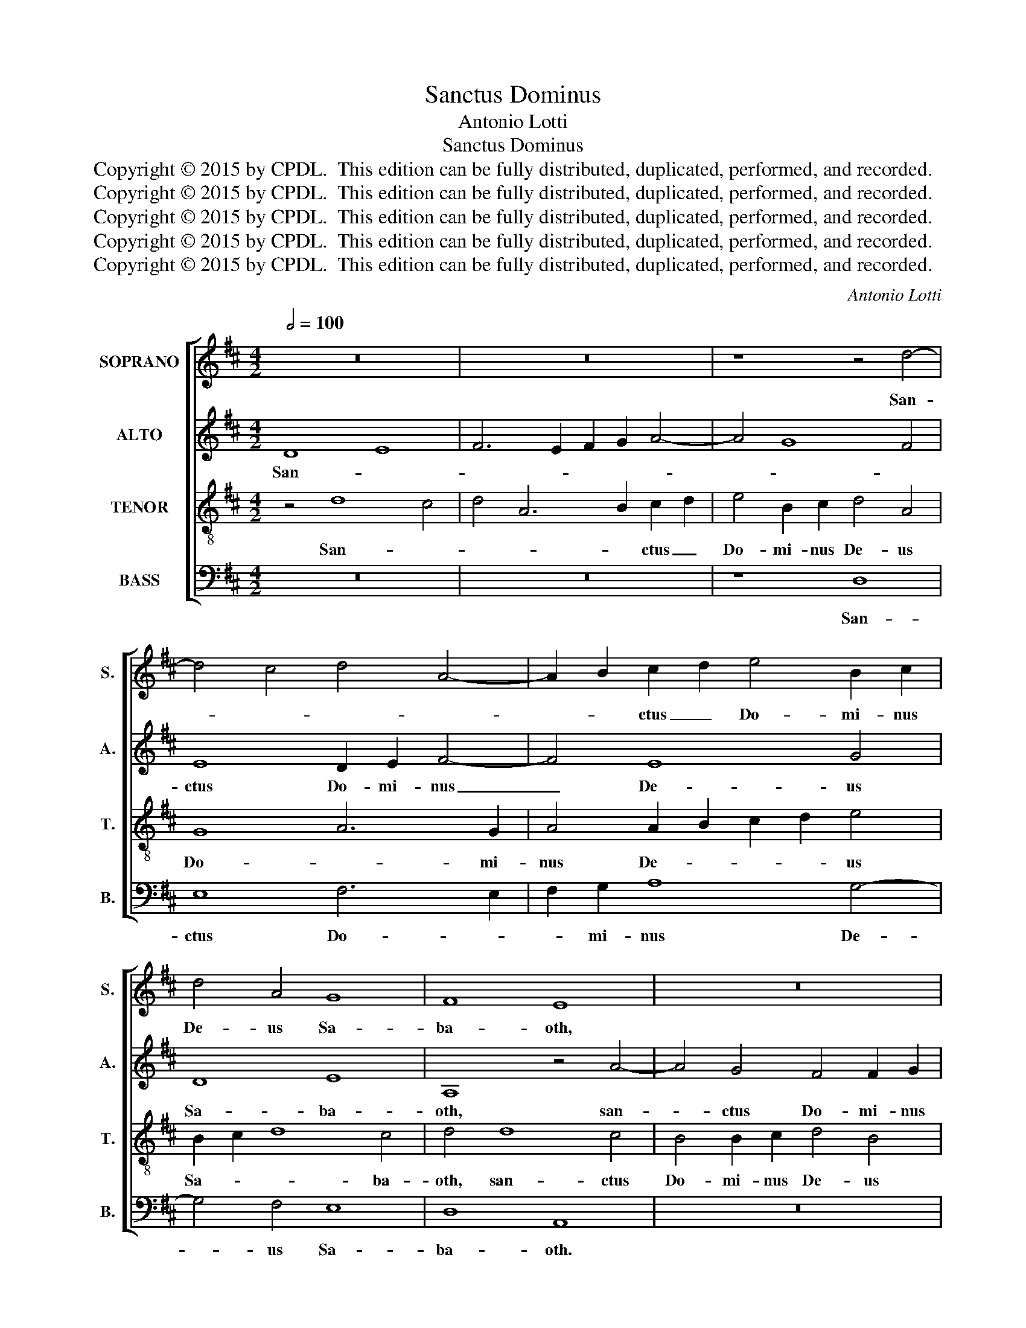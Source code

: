 X:1
T:Sanctus Dominus
T:Antonio Lotti
T:Sanctus Dominus
T:Copyright © 2015 by CPDL.  This edition can be fully distributed, duplicated, performed, and recorded. 
T:Copyright © 2015 by CPDL.  This edition can be fully distributed, duplicated, performed, and recorded. 
T:Copyright © 2015 by CPDL.  This edition can be fully distributed, duplicated, performed, and recorded. 
T:Copyright © 2015 by CPDL.  This edition can be fully distributed, duplicated, performed, and recorded. 
T:Copyright © 2015 by CPDL.  This edition can be fully distributed, duplicated, performed, and recorded. 
C:Antonio Lotti
Z:Copyright © 2015 by CPDL.  This edition can be fully distributed, duplicated, performed, and recorded.
Z:
%%score [ 1 2 3 4 ]
L:1/8
Q:1/2=100
M:4/2
K:D
V:1 treble nm="SOPRANO" snm="S."
V:2 treble nm="ALTO" snm="A."
V:3 treble-8 transpose=-12 nm="TENOR" snm="T."
V:4 bass nm="BASS" snm="B."
V:1
 z16 | z16 | z8 z4 d4- | d4 c4 d4 A4- | A2 B2 c2 d2 e4 B2 c2 | d4 A4 G8 | F8 E8 | z16 | z16 | z16 | %10
w: ||San-||* * ctus _ Do- mi- nus|De- us Sa-|ba- oth,||||
 z16 | z4 A4 A4 A4 | B6 A2 B2 c2 d2 B2 | c2 B2 c6 A2 B2 c2 | d8 D8 | z16 | z16 | z4 A6 G2 F4 | %18
w: |Ple- ni sunt|coe- * * * * *|* * * * li et|ter- ra|||glo- * *|
 G2 E2 F2 G2 A2 B2 c2 d2 | B4 B2 A2 G8 | F4 A6 B2 A4 | ^G4 A8 G4 | A16 | z16 | z16 | z4 A4 F4 A4 | %26
w: |* ri- a e-|jus, glo- ri- a|e- * *|jus.|||ple- ni sunt|
 B6 A2 G4 A2 B2 | E4 F2 G2 A6 G2 | F6 E2 D2 E2 F2 ^G2 | A4 A4 z4 A4 | F4 G2 A2 B6 A2 | %31
w: coe- * * li et|ter- * * * ra|glo- * * * ri- a|e- jus, ple-|ni sunt _ coe- *|
 G4 A2 B2 E4 F2 G2 | A6 G2 F4 G2 A2 | B6 A2 G4 A2 B2 | E8 F8 | E16 | F16 |] %37
w: * li et ter- * *|* ra glo- * *|* * * ri- a|e- *||jus.|
V:2
 D8 E8 | F6 E2 F2 G2 A4- | A4 G8 F4 | E8 D2 E2 F4- | F4 E8 G4 | D8 E8 | A,8 z4 A4- | %7
w: San- *|||ctus Do- mi- nus|_ De- us|Sa- ba-|oth, san-|
 A4 G4 F4 F2 G2 | A4 F4 G6 AG | F6 GF E4 A4- | A4 ^G2 F2 G8 | A6 ^G2 F6 F2 | E16- | E16 | %14
w: * ctus Do- mi- nus|De- us Sa- * *|* ba- * oth, Do-|* mi- nus De-|* us Sa- ba-|oth.|_|
 z4 D4 D4 D4 | E6 D2 E2 F2 G2 E2 | F2 E2 F6 E2 F2 ^G2 | A8 A,8 | z8 z4 F4- | F2 E2 D4 E2 C2 D2 E2 | %20
w: Ple- ni sunt|coe- * * * * *|* * * * li et|ter- ra|glo-||
 F12 E2 E2 | E16 | E4 E4 C4 E4 | F6 E2 D4 E2 F2 | B,4 C2 D2 E6 D2 | C4 D2 E2 F6 E2 | D4 D2 C2 B,8 | %27
w: * ri- a|e-|jus, ple- ni sunt|coe- * * li et|ter- * * * ra|glo- * * * *|* ri- a e-|
 A,4 A,2 B,2 C2 D2 E4 | D4 C4 B,8 | A,16 | z16 | z4 E4 C4 D2 E2 | F6 E2 D4 E2 F2 | G6 F2 E4 F2 G2 | %34
w: jus, glo- * * * *|ri- a e-|jus,||ple- ni sunt _|coe- * * li et|ter- * * ra _|
 C8 D8- | D4 C2 B,2 C8 | D16 |] %37
w: glo- *|* ri- a e-|jus.|
V:3
 z4 d8 c4 | d4 A6 B2 c2 d2 | e4 B2 c2 d4 A4 | G8 A6 G2 | A4 A2 B2 c2 d2 e4 | B2 c2 d8 c4 | %6
w: San- *|* * * ctus _|Do- mi- nus De- us|Do- * mi-|nus De- * * * us|Sa- * * ba-|
 d4 d8 c4 | B4 B2 c2 d4 B4 | c4 d4 e2 B2 e4- | e2 d2 d8 c4 | B12 B4 | A16 | z16 | z4 A4 A4 A4 | %14
w: oth, san- ctus|Do- mi- nus De- us|Sa- * * * *||* ba-|oth,||Ple- ni sunt|
 B6 A2 B2 c2 d2 B2 | c2 B2 c6 A2 B2 c2 | d8 D8 | z16 | z8 z4 d4- | d2 c2 B8 B2 c2 | %20
w: coe- * * * * *|* * * * li et|ter- ra||glo-||
 d2 A2 d6 d2 c4 | B4 c4 B8 | c8 z4 A4 | F4 A4 B6 A2 | ^G4 A2 B2 E4 F2 G2 | A4 A4 z4 d4 | %26
w: * * * ri- a|e- * *|jus, ple-|ni sunt coe- *|* li et ter- * *|* ra, ple-|
 B4 d4 e6 d2 | c6 B2 A8 | z8 z4 d4 | c4 e4 f6 e2 | d4 e2 f2 B4 c2 d2 | e4 B4 c6 B2 | %32
w: ni sunt coe- *|* * li,|ple-|ni sunt coe- *|* li et ter- * *|* ra glo- *|
 A4 B2 c2 d6 c2 | B2 c2 d6 c2 B4 | A16- | A16 | A16 |] %37
w: |* * * ri- a|e-||jus.|
V:4
 z16 | z16 | z8 D,8 | E,8 F,6 E,2 | F,2 G,2 A,8 G,4- | G,4 F,4 E,8 | D,8 A,,8 | z16 | z16 | z16 | %10
w: ||San-|ctus Do- *|* mi- nus De-|* us Sa-|ba- oth.||||
 z4 E,4 E,4 E,4 | F,6 E,2 F,2 ^G,2 A,2 F,2 | ^G,2 F,2 G,6 E,2 F,2 G,2 | A,8 A,,8 | z8 z8 | z16 | %16
w: Ple- ni sunt|coe- * * * * *|* * * * li et|ter- ra|||
 z4 D,6 C,2 B,,4 | C,2 A,,2 B,,2 C,2 D,2 E,2 F,2 D,2 | E,4 E,2 E,2 F,8 | G,6 F,2 E,8 | %20
w: glo- * *||* ri- a e-||
 D,4 D,6 D,2 A,,4 | E,16 | A,,16 | z4 D,4 B,,4 D,4 | E,6 D,2 C,4 D,2 E,2 | %25
w: jus, glo- ri- a|e-|jus.|ple- ni sunt|coe- * * li et|
 A,,4 B,,2 C,2 D,2 E,2 F,4 | G,8 G,4 G,4 | A,8 A,,8 | z16 | z4 A,4 F,4 A,4 | B,6 A,2 G,4 A,2 B,2 | %31
w: ter- * * * * ra|glo- ri- a|e- jus,||ple- ni sunt|coe- * * li et|
 E,4 F,2 G,2 A,6 G,2 | F,4 G,2 A,2 B,6 A,2 | G,8 G,,4 G,,4 | A,,16- | A,,16 | D,16 |] %37
w: ter- * * * ra,|glo- * * * *|* ri- a|e-||jus.|

